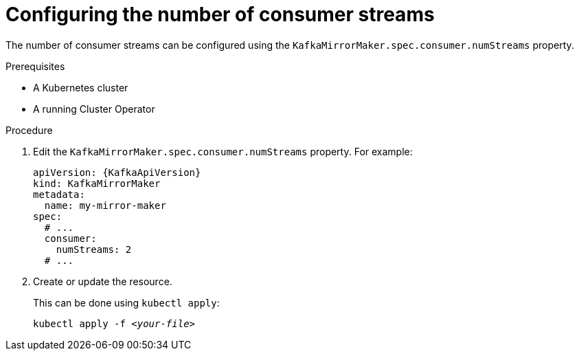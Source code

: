 // Module included in the following assemblies:
//
// assembly-kafka-mirror-maker-numstreams.adoc

[id='proc-configuring-kafka-mirror-maker-numstreams-{context}']
= Configuring the number of consumer streams

The number of consumer streams can be configured using the `KafkaMirrorMaker.spec.consumer.numStreams` property.

.Prerequisites

* A Kubernetes cluster
* A running Cluster Operator

.Procedure

. Edit the `KafkaMirrorMaker.spec.consumer.numStreams` property.
For example:
+
[source,yaml,subs=attributes+]
----
apiVersion: {KafkaApiVersion}
kind: KafkaMirrorMaker
metadata:
  name: my-mirror-maker
spec:
  # ...
  consumer:
    numStreams: 2
  # ...
----
+
. Create or update the resource.
+
This can be done using `kubectl apply`:
[source,shell,subs=+quotes]
kubectl apply -f _<your-file>_
